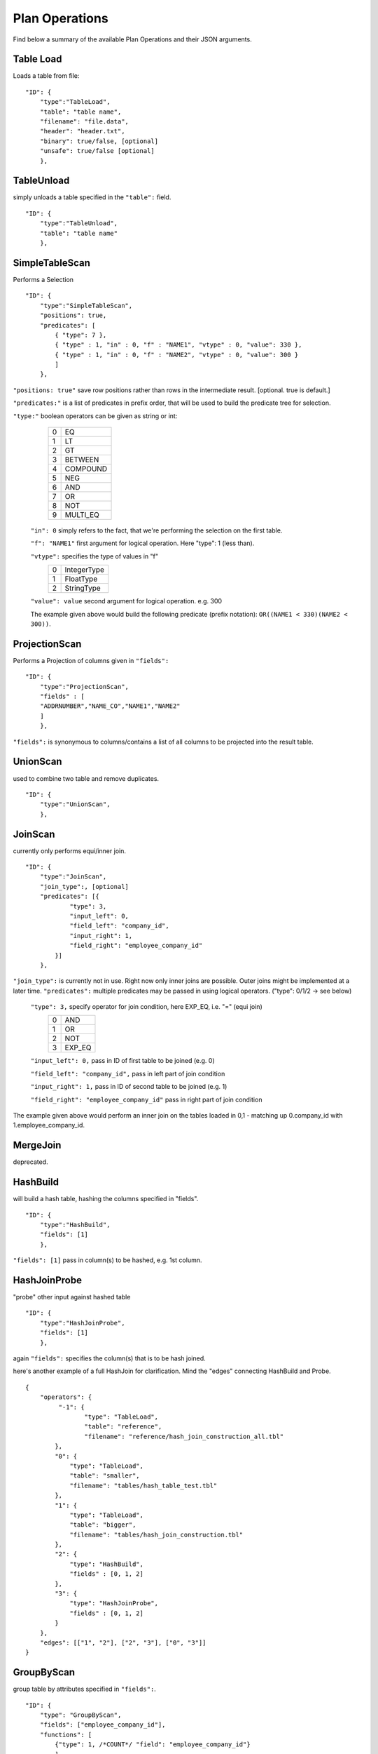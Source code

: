 .. _jsonplanops:

***************
Plan Operations
***************

Find below a summary of the available Plan Operations and their JSON arguments.

Table Load
==========

Loads a table from file::

    "ID": {
        "type":"TableLoad",
        "table": "table name",
        "filename": "file.data",
        "header": "header.txt",
        "binary": true/false, [optional]
        "unsafe": true/false [optional]
        },




TableUnload
===========

simply unloads a table specified in the ``"table":`` field.

::

    "ID": {
        "type":"TableUnload",
        "table": "table name"
        },




.. _simpletablescan:

SimpleTableScan
===============

Performs a Selection

::

    "ID": {
        "type":"SimpleTableScan",
        "positions": true,
        "predicates": [
            { "type": 7 },
            { "type" : 1, "in" : 0, "f" : "NAME1", "vtype" : 0, "value": 330 },
            { "type" : 1, "in" : 0, "f" : "NAME2", "vtype" : 0, "value": 300 }
            ]
        },

``"positions: true"`` save row positions rather than rows in the intermediate result. [optional. true is default.]

``"predicates:"`` is a list of predicates in prefix order, that will be used to build the predicate tree for selection.

``"type:"`` boolean operators can be given as string or int:
        == ==========
        0   EQ
        1   LT
        2   GT
        3   BETWEEN
        4   COMPOUND
        5   NEG
        6   AND
        7   OR
        8   NOT
        9   MULTI_EQ
        == ==========
        
    ``"in": 0`` simply refers to the fact, that we're performing the selection on the first table. 
    
    ``"f": "NAME1"`` first argument for logical operation. Here "type": 1 (less than).
    
    ``"vtype":`` specifies the type of values in "f"
        ==  ============
        0   IntegerType
        1   FloatType
        2   StringType
        ==  ============
    
    ``"value": value`` second argument for logical operation. e.g. 300
    
    The example given above would build the following predicate (prefix notation): ``OR((NAME1 < 330)(NAME2 < 300))``.




ProjectionScan
==============


Performs a Projection of columns given in ``"fields":``

::

    "ID": {
        "type":"ProjectionScan",
        "fields" : [
        "ADDRNUMBER","NAME_CO","NAME1","NAME2"
        ]
        },
        
``"fields":`` is synonymous to columns/contains a list of all columns to be projected into the result table.




UnionScan
=========


used to combine two table and remove duplicates.

::

    "ID": {
        "type":"UnionScan",
        },




JoinScan
========


currently only performs equi/inner join.

::

    "ID": {
        "type":"JoinScan",
        "join_type":, [optional]
        "predicates": [{
                "type": 3,
                "input_left": 0,
                "field_left": "company_id",
                "input_right": 1,
                "field_right": "employee_company_id"
            }]
        },
        
``"join_type":`` is currently not in use. Right now only inner joins are possible. Outer joins might be implemented at a later time. 
``"predicates":`` multiple predicates may be passed in using logical operators. ("type": 0/1/2 -> see below)

        ``"type": 3,`` specify operator for join condition, here EXP_EQ, i.e. "=" (equi join)
                    == =====
                    0  AND
                    1  OR
                    2  NOT
                    3  EXP_EQ
                    == =====
        
        ``"input_left": 0,`` pass in ID of first table to be joined (e.g. 0)
        
        ``"field_left": "company_id",`` pass in left part of join condition
        
        ``"input_right": 1,`` pass in ID of second table to be joined (e.g. 1)
        
        ``"field_right": "employee_company_id"`` pass in right part of join condition
        
The example given above would perform an inner join on the tables loaded in 0,1 - matching up 0.company_id with 1.employee_company_id.
        




MergeJoin
=========


deprecated.




HashBuild
=========


will build a hash table, hashing the columns specified in "fields".

::

    "ID": {
        "type":"HashBuild",
        "fields": [1]
        },

``"fields": [1]`` pass in column(s) to be hashed, e.g. 1st column.


HashJoinProbe
=============

"probe" other input against hashed table

::

    "ID": {
        "type":"HashJoinProbe",
        "fields": [1]
        },

again ``"fields":`` specifies the column(s) that is to be hash joined.

here's another example of a full HashJoin for clarification. Mind the "edges" connecting HashBuild and Probe.
::
    
    {
        "operators": {
             "-1": {
                    "type": "TableLoad",
                    "table": "reference",
                    "filename": "reference/hash_join_construction_all.tbl"
            },
            "0": {
                "type": "TableLoad",
                "table": "smaller",
                "filename": "tables/hash_table_test.tbl"
            },
            "1": {
                "type": "TableLoad",
                "table": "bigger",
                "filename": "tables/hash_join_construction.tbl"
            },
            "2": {
                "type": "HashBuild",
                "fields" : [0, 1, 2]
            },
            "3": {
                "type": "HashJoinProbe",
                "fields" : [0, 1, 2]
            }
        },
        "edges": [["1", "2"], ["2", "3"], ["0", "3"]]
    }




GroupByScan
===========


group table by attributes specified in ``"fields":``.

::

    "ID": {
        "type": "GroupByScan",
        "fields": ["employee_company_id"],
        "functions": [
            {"type": 1, /*COUNT*/ "field": "employee_company_id"}
            ]
        },
    
``"fields":`` array of fields by which the table is to be grouped

``"functions":`` pass in (aggregate) functions to be performed on the data in "field":

``"type":`` specifies type of aggregate function to be performend.
                == =======
                0  SUM
                1  COUNT
                2  AVERAGE
                == =======
                
``"field":`` field the aggregate function is to be performed on.




MaterializingScan
=================


returns a materialized view that contains the

    ::

        "ID": {
            "type":"MaterializingScan",
            "samples": 3,
            "memcpy": false, [default: false]
            "copyValues": [deprecated]
            },

``"samples": 3`` will output a sample materialized table (here 3 rows).

``"memcpy": false`` will use internal copy by default. set true in order to use getValue().

#TODO: note to Martin: remove "copyValues".




SortScan
========


sorts a table by given attribute(s).

::

    "ID": {
        "type":"SortScan",
        "fields": [0]
        },

``"fields":`` fields/attributes by which the table is to be sorted.




SmallestTableScan
=================


determines the smallest table of all given tables and projects it.

::

    "ID": {
        "type":"SmallestTableScan",
        },




LayoutSingleTable
=================


::

    "0": {
        "type": "LayoutSingleTable",
        "operators": [
        {
            "type": "Select",
            "weight": 1,
            "selectivity": 0.03,
            "attributes": ["employee_id"]
        }
        ],
        "attributes": ["employee_id", "employee_company_id", "employee_name"],
        "num_rows": 1000,
        "layouter": "BaseLayouter"
    },


``"operators":``

``"type":``
``"weight":``
``"selectivity":``
``"attributes":``

``"attributes":``

``"num_rows":``

``"layouter":``




LayoutTableLoad
===============


::

    "1": {
        "type": "LayoutTableLoad",
        "table": "emplyoees",
        "filename": "tables/employees.data",
        "input_row": 3
    }

